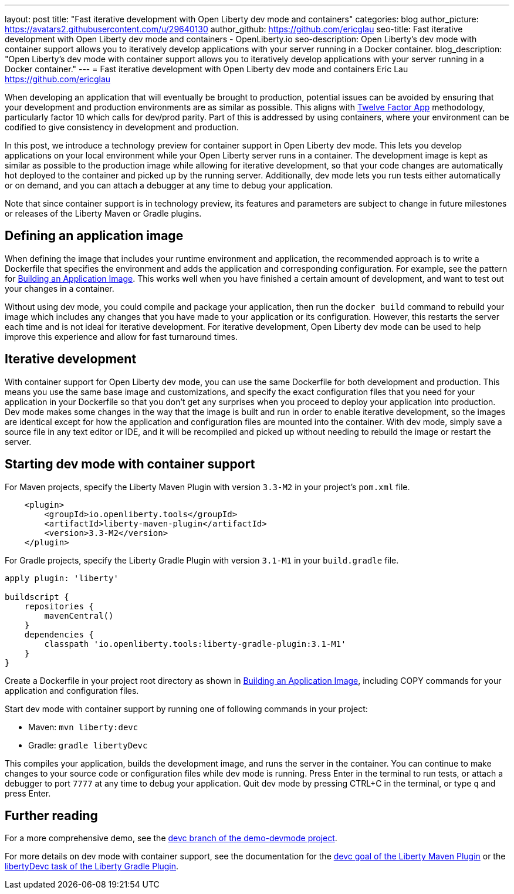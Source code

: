 ---
layout: post
title: "Fast iterative development with Open Liberty dev mode and containers"
categories: blog
author_picture: https://avatars2.githubusercontent.com/u/29640130
author_github: https://github.com/ericglau
seo-title: Fast iterative development with Open Liberty dev mode and containers - OpenLiberty.io
seo-description: Open Liberty's dev mode with container support allows you to iteratively develop applications with your server running in a Docker container.
blog_description: "Open Liberty's dev mode with container support allows you to iteratively develop applications with your server running in a Docker container."
---
= Fast iterative development with Open Liberty dev mode and containers
Eric Lau <https://github.com/ericglau>

When developing an application that will eventually be brought to production, potential issues can be avoided by ensuring that your development and production environments are as similar as possible.  This aligns with link:/blog/2019/09/05/12-factor-microprofile-kubernetes[Twelve Factor App] methodology, particularly factor 10 which calls for dev/prod parity.  Part of this is addressed by using containers, where your environment can be codified to give consistency in development and production.

In this post, we introduce a technology preview for container support in Open Liberty dev mode.  This lets you develop applications on your local environment while your Open Liberty server runs in a container.  The development image is kept as similar as possible to the production image while allowing for iterative development, so that your code changes are automatically hot deployed to the container and picked up by the running server.  Additionally, dev mode lets you run tests either automatically or on demand, and you can attach a debugger at any time to debug your application.

Note that since container support is in technology preview, its features and parameters are subject to change in future milestones or releases of the Liberty Maven or Gradle plugins.

== Defining an application image

When defining the image that includes your runtime environment and application, the recommended approach is to write a Dockerfile that specifies the environment and adds the application and corresponding configuration.  For example, see the pattern for link:https://github.com/OpenLiberty/ci.docker#building-an-application-image[Building an Application Image].  This works well when you have finished a certain amount of development, and want to test out your changes in a container.

Without using dev mode, you could compile and package your application, then run the `docker build` command to rebuild your image which includes any changes that you have made to your application or its configuration.  However, this restarts the server each time and is not ideal for iterative development.  For iterative development, Open Liberty dev mode can be used to help improve this experience and allow for fast turnaround times.

== Iterative development

With container support for Open Liberty dev mode, you can use the same Dockerfile for both development and production.  This means you use the same base image and customizations, and specify the exact configuration files that you need for your application in your Dockerfile so that you don't get any surprises when you proceed to deploy your application into production.  Dev mode makes some changes in the way that the image is built and run in order to enable iterative development, so the images are identical except for how the application and configuration files are mounted into the container.  With dev mode, simply save a source file in any text editor or IDE, and it will be recompiled and picked up without needing to rebuild the image or restart the server.

== Starting dev mode with container support

For Maven projects, specify the Liberty Maven Plugin with version `3.3-M2` in your project’s `pom.xml` file.
[source,xml]
----
    <plugin>
        <groupId>io.openliberty.tools</groupId>
        <artifactId>liberty-maven-plugin</artifactId>
        <version>3.3-M2</version>
    </plugin>
----

For Gradle projects, specify the Liberty Gradle Plugin with version `3.1-M1` in your `build.gradle` file.
[source,groovy]
----
apply plugin: 'liberty'

buildscript {
    repositories {
        mavenCentral()
    }
    dependencies {
        classpath 'io.openliberty.tools:liberty-gradle-plugin:3.1-M1'
    }
}
----

Create a Dockerfile in your project root directory as shown in link:https://github.com/OpenLiberty/ci.docker#building-an-application-image[Building an Application Image], including COPY commands for your application and configuration files.

Start dev mode with container support by running one of following commands in your project:

* Maven: `mvn liberty:devc`
* Gradle: `gradle libertyDevc`

This compiles your application, builds the development image, and runs the server in the container.  You can continue to make changes to your source code or configuration files while dev mode is running.  Press Enter in the terminal to run tests, or attach a debugger to port `7777` at any time to debug your application.  Quit dev mode by pressing CTRL+C in the terminal, or type `q` and press Enter.

== Further reading

For a more comprehensive demo, see the link:https://github.com/OpenLiberty/demo-devmode/tree/devc[devc branch of the demo-devmode project].

For more details on dev mode with container support, see the documentation for the link:https://github.com/OpenLiberty/ci.maven/blob/master/docs/dev.md#devc-container-mode[devc goal of the Liberty Maven Plugin] or the link:https://github.com/OpenLiberty/ci.gradle/blob/master/docs/libertyDev.md#libertydevc-task-container-mode[libertyDevc task of the Liberty Gradle Plugin].
